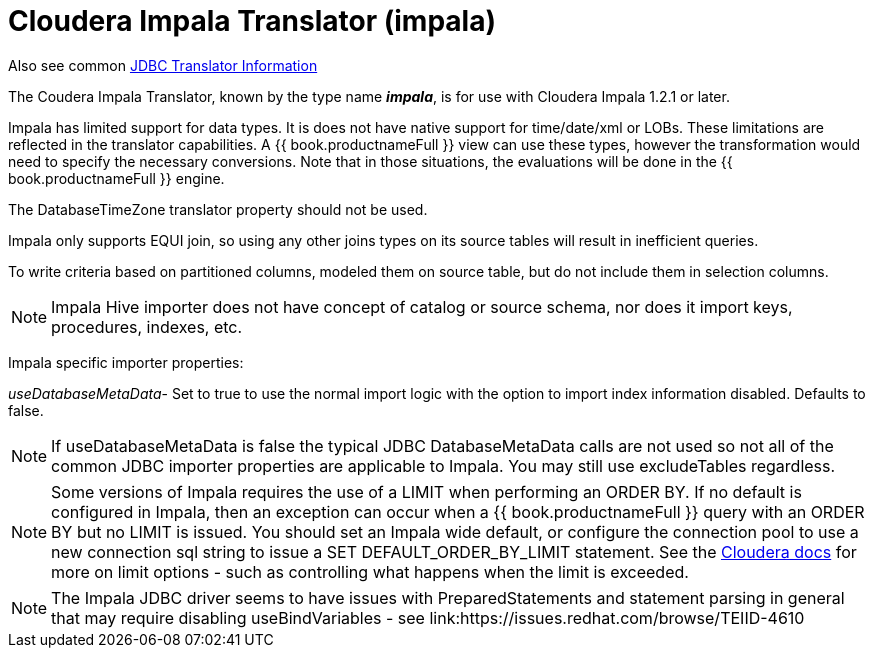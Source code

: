 
= Cloudera Impala Translator (impala)

Also see common link:JDBC_Translators.adoc[JDBC Translator Information]

The Coudera Impala Translator, known by the type name *_impala_*, is for use with Cloudera Impala 1.2.1 or later.

Impala has limited support for data types. It is does not have native support for time/date/xml or LOBs. These limitations are reflected in the translator capabilities. A {{ book.productnameFull }} view can use these types, however the transformation would need to specify the necessary conversions. Note that in those situations, the evaluations will be done in the {{ book.productnameFull }} engine.

The DatabaseTimeZone translator property should not be used.

Impala only supports EQUI join, so using any other joins types on its source tables will result in inefficient queries.

To write criteria based on partitioned columns, modeled them on source table, but do not include them in selection columns.

NOTE: Impala Hive importer does not have concept of catalog or source schema, nor does it import keys, procedures, indexes, etc.

Impala specific importer properties:

_useDatabaseMetaData_- Set to true to use the normal import logic with the option to import index information disabled. Defaults to false.

NOTE: If useDatabaseMetaData is false the typical JDBC DatabaseMetaData calls are not used so not all of the common JDBC importer properties are applicable to Impala. You may still use excludeTables regardless.

NOTE: Some versions of Impala requires the use of a LIMIT when performing an ORDER BY. If no default is configured in Impala, then an exception can occur when a {{ book.productnameFull }} query with an ORDER BY but no LIMIT is issued. You should set an Impala wide default, or configure the connection pool to use a new connection sql string to issue a SET DEFAULT_ORDER_BY_LIMIT statement. See the http://www.cloudera.com/content/cloudera-content/cloudera-docs/Impala/latest/Installing-and-Using-Impala/ciiu_langref_sql.html?scroll=limit_unique_1[Cloudera docs] for more on limit options - such as controlling what happens when the limit is exceeded.

NOTE: The Impala JDBC driver seems to have issues with PreparedStatements and statement parsing in general that may require disabling useBindVariables - see link:https://issues.redhat.com/browse/TEIID-4610

